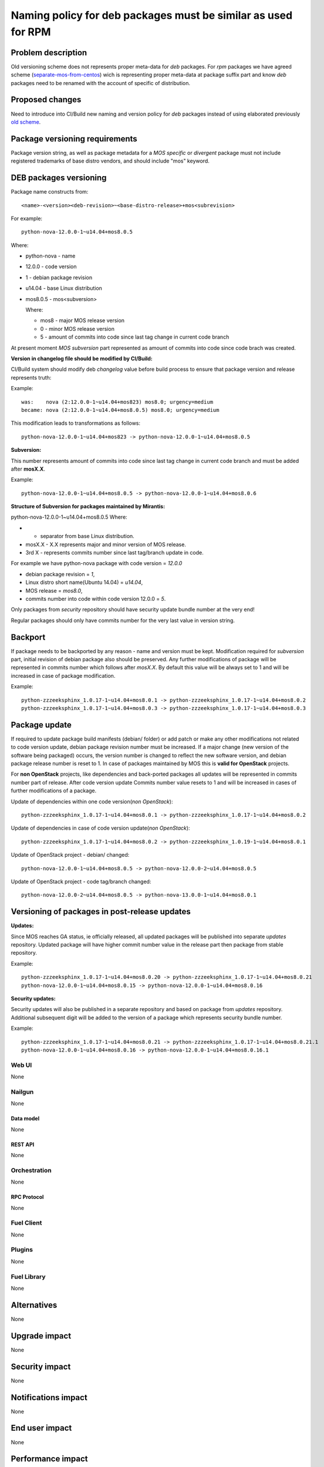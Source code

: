 ..
 This work is licensed under a Creative Commons Attribution 3.0 Unported
 License.

 http://creativecommons.org/licenses/by/3.0/legalcode

==============================================================
Naming policy for deb packages must be similar as used for RPM
==============================================================



-------------------
Problem description
-------------------

Old versioning scheme does not represents proper meta-data for *deb*
packages. For *rpm* packages we have agreed scheme (`separate-mos-from-centos`_)
wich is representing proper meta-data at package suffix part and know *deb*
packages need to be renamed with the account of specific of distribution.


----------------
Proposed changes
----------------

Need to introduce into CI/Build new naming and version policy for *deb*
packages instead of using elaborated previously `old scheme`_.


-------------------------------
Package versioning requirements
-------------------------------
Package version string, as well as package metadata for a *MOS specific* or
*divergent* package must not include registered trademarks of base distro
vendors, and should include "mos" keyword.


-----------------------
DEB packages versioning
-----------------------

Package name constructs from::

    <name>-<version><deb-revision>~<base-distro-release>+mos<subrevision>

For example::

    python-nova-12.0.0-1~u14.04+mos8.0.5

Where:

- python-nova - name
- 12.0.0 - code version
- 1 - debian package revision
- u14.04 - base Linux distribution
- mos8.0.5 - mos<subversion>

  Where:

  - mos8 - major MOS release version
  - 0 - minor MOS release version
  - 5 - amount of commits into code since last tag change in current code branch

At present moment *MOS subversion* part represented as amount of commits into
code since code brach was created.

**Version in changelog file should be modified by CI/Build:**

CI/Build system should modify deb *changelog* value before build
process to ensure that package version and release represents truth:

Example::

    was:    nova (2:12.0.0-1~u14.04+mos823) mos8.0; urgency=medium
    became: nova (2:12.0.0-1~u14.04+mos8.0.5) mos8.0; urgency=medium

This modification leads to transformations as follows::

    python-nova-12.0.0-1~u14.04+mos823 -> python-nova-12.0.0-1~u14.04+mos8.0.5

**Subversion:**

This number represents amount of commits into code since last tag change in
current code branch and must be added after **mosX.X**.

Example::

    python-nova-12.0.0-1~u14.04+mos8.0.5 -> python-nova-12.0.0-1~u14.04+mos8.0.6

**Structure of Subversion for packages maintained by Mirantis:**

python-nova-12.0.0-1~u14.04+mos8.0.5
Where:

- + separator from base Linux distribution.
- mosX.X - X.X represents major and minor version of MOS release.
- 3rd X - represents commits number since last tag/branch update in code.

For example we have python-nova package with code version = *12.0.0*

- debian package revision = *1*,
- Linux distro short name(Ubuntu 14.04) = *u14.04*,
- MOS release = *mos8.0*,
- commits number into code within code version 12.0.0 = *5*.

Only packages from *security* repository should have security update
bundle number at the very end!

Regular packages should only have commits number for the very last
value in version string.


--------
Backport
--------

If package needs to be backported by any reason - name and version must be
kept. Modification required for *subversion* part, initial revision of debian
package also should be preserved. Any further modifications of package will be
represented in commits number which follows after *mosX.X*. By default this
value will be always set to 1 and will be increased in case of package
modification.

Example::

    python-zzzeeksphinx_1.0.17-1~u14.04+mos8.0.1 -> python-zzzeeksphinx_1.0.17-1~u14.04+mos8.0.2
    python-zzzeeksphinx_1.0.17-1~u14.04+mos8.0.3 -> python-zzzeeksphinx_1.0.17-1~u14.04+mos8.0.3


--------------
Package update
--------------

If required to update package build manifests (debian/ folder) or add patch or
make any other modifications not related to code version update, debian package
revision number must be increased. If a major change (new version of the
software being packaged) occurs, the version number is changed to reflect the
new software version, and debian package release number is reset to 1. In case
of packages maintained by MOS this is **valid for OpenStack** projects.

For **non OpenStack** projects, like dependencies and back-ported packages all
updates will be represented in commits number part of release. After code
version update Commits number value resets to 1 and will be increased in cases
of further modifications of a package.

Update of dependencies within one code version(*non OpenStack*)::

    python-zzzeeksphinx_1.0.17-1~u14.04+mos8.0.1 -> python-zzzeeksphinx_1.0.17-1~u14.04+mos8.0.2

Update of dependencies in case of code version update(*non OpenStack*)::

    python-zzzeeksphinx_1.0.17-1~u14.04+mos8.0.2 -> python-zzzeeksphinx_1.0.19-1~u14.04+mos8.0.1

Update of OpenStack project - debian/ changed::

    python-nova-12.0.0-1~u14.04+mos8.0.5 -> python-nova-12.0.0-2~u14.04+mos8.0.5

Update of OpenStack project - code tag/branch changed::

    python-nova-12.0.0-2~u14.04+mos8.0.5 -> python-nova-13.0.0-1~u14.04+mos8.0.1


----------------------------------------------
Versioning of packages in post-release updates
----------------------------------------------

**Updates:**

Since MOS reaches GA status, ie officially released, all updated packages will
be published into separate *updates* repository. Updated package will have
higher commit number value in the release part then package from stable
repository.

Example::

    python-zzzeeksphinx_1.0.17-1~u14.04+mos8.0.20 -> python-zzzeeksphinx_1.0.17-1~u14.04+mos8.0.21
    python-nova-12.0.0-1~u14.04+mos8.0.15 -> python-nova-12.0.0-1~u14.04+mos8.0.16


**Security updates:**

Security updates will also be published in a separate repository and based on
package from *updates* repository. Additional subsequent digit will be added to
the version of a package which represents security bundle number.

Example::

    python-zzzeeksphinx_1.0.17-1~u14.04+mos8.0.21 -> python-zzzeeksphinx_1.0.17-1~u14.04+mos8.0.21.1
    python-nova-12.0.0-1~u14.04+mos8.0.16 -> python-nova-12.0.0-1~u14.04+mos8.0.16.1


Web UI
======

None


Nailgun
=======

None

Data model
----------
None

REST API
--------

None


Orchestration
=============

None

RPC Protocol
------------

None


Fuel Client
===========

None


Plugins
=======

None

Fuel Library
============

None

------------
Alternatives
------------

None

--------------
Upgrade impact
--------------

None

---------------
Security impact
---------------

None


--------------------
Notifications impact
--------------------

None

---------------
End user impact
---------------

None

------------------
Performance impact
------------------

None


-----------------
Deployment impact
-----------------

None


----------------
Developer impact
----------------

None


---------------------
Infrastructure impact
---------------------

None


--------------------
Documentation impact
--------------------

ToDO


--------------
Implementation
--------------

Assignee(s)
===========

Primary assignee:
  `Dmitry Burmistrov`_
  `Alexander Tsamutali`_

Build-team:
  `Dmitry Burmistrov`_


Mandatory Design Reviewers:
  - `Dmitry Burmistrov`_
  - `Roman Vyalov`_
  - `Dmitry Borodaenko`_


Work Items
==========

- Update CI/Build jenkins jobs.
- Rebuild ded packages according to this policy.


Dependencies
============

- `separate-mos-from-centos`_

------------
Testing, QA
------------

None


Acceptance criteria
===================

* Packages at MOS repository has **mos8.0.X** in their names.


----------
References
----------

.. _`Alexander Tsamutali`: https://launchpad.net/~astsmtl
.. _`Dmitry Borodaenko`: https://launchpad.net/~angdraug
.. _`Dmitry Burmistrov`: https://launchpad.net/~dburmistrov
.. _`Igor Yozhikov`: https://launchpad.net/~iyozhikov
.. _`Roman Vyalov`: https://launchpad.net/~r0mikiam
.. _`separate-mos-from-centos`: https://github.com/openstack/fuel-specs/blob/master/specs/8.0/separate-mos-from-centos.rst
.. _`old scheme`: https://github.com/openstack/fuel-specs/blob/master/specs/6.1/separate-mos-from-linux.rst
